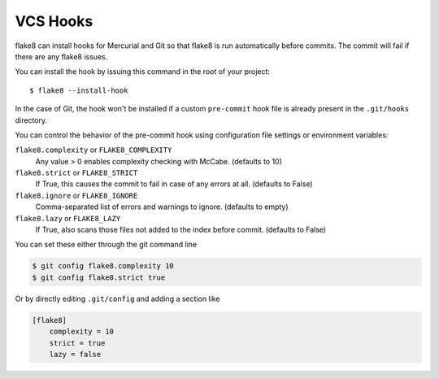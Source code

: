 VCS Hooks
=========

flake8 can install hooks for Mercurial and Git so that flake8 is run
automatically before commits. The commit will fail if there are any
flake8 issues.

You can install the hook by issuing this command in the root of your
project::

  $ flake8 --install-hook

In the case of Git, the hook won't be installed if a custom
``pre-commit`` hook file is already present in
the ``.git/hooks`` directory.

You can control the behavior of the pre-commit hook using configuration file
settings or environment variables:

``flake8.complexity`` or ``FLAKE8_COMPLEXITY``
  Any value > 0 enables complexity checking with McCabe. (defaults
  to 10)

``flake8.strict`` or ``FLAKE8_STRICT``
  If True, this causes the commit to fail in case of any errors at
  all. (defaults to False)

``flake8.ignore`` or ``FLAKE8_IGNORE``
  Comma-separated list of errors and warnings to ignore.  (defaults to
  empty)

``flake8.lazy`` or ``FLAKE8_LAZY``
  If True, also scans those files not added to the index before
  commit. (defaults to False)

You can set these either through the git command line

.. code-block:: bash-session

    $ git config flake8.complexity 10
    $ git config flake8.strict true

Or by directly editing ``.git/config`` and adding a section like

.. code-block:: ini

    [flake8]
        complexity = 10
        strict = true
        lazy = false
